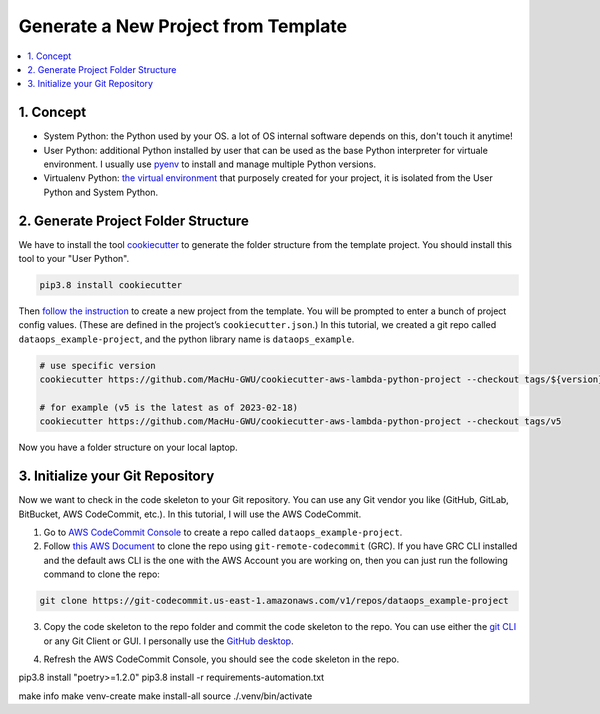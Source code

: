 Generate a New Project from Template
==============================================================================
.. contents::
    :class: this-will-duplicate-information-and-it-is-still-useful-here
    :depth: 1
    :local:


1. Concept
------------------------------------------------------------------------------
- System Python: the Python used by your OS. a lot of OS internal software depends on this, don't touch it anytime!
- User Python: additional Python installed by user that can be used as the base Python interpreter for virtuale environment. I usually use `pyenv <https://github.com/pyenv/pyenv>`_ to install and manage multiple Python versions.
- Virtualenv Python: `the virtual environment <https://docs.python.org/3/library/venv.html>`_ that purposely created for your project, it is isolated from the User Python and System Python.


2. Generate Project Folder Structure
------------------------------------------------------------------------------
We have to install the tool `cookiecutter <https://cookiecutter.readthedocs.io/en/stable/installation.html>`_ to generate the folder structure from the template project. You should install this tool to your "User Python".

.. code-block:: bash

    pip3.8 install cookiecutter

Then `follow the instruction <https://github.com/MacHu-GWU/cookiecutter-aws-lambda-python-project>`_ to create a new project from the template. You will be prompted to enter a bunch of project config values. (These are defined in the project’s ``cookiecutter.json``.) In this tutorial, we created a git repo called ``dataops_example-project``, and the python library name is ``dataops_example``.

.. code-block:: bash

    # use specific version
    cookiecutter https://github.com/MacHu-GWU/cookiecutter-aws-lambda-python-project --checkout tags/${version}

    # for example (v5 is the latest as of 2023-02-18)
    cookiecutter https://github.com/MacHu-GWU/cookiecutter-aws-lambda-python-project --checkout tags/v5

.. image:: ./images/generate-a-new-project-from-template.png

Now you have a folder structure on your local laptop.


3. Initialize your Git Repository
------------------------------------------------------------------------------
Now we want to check in the code skeleton to your Git repository. You can use any Git vendor you like (GitHub, GitLab, BitBucket, AWS CodeCommit, etc.). In this tutorial, I will use the AWS CodeCommit.

1. Go to `AWS CodeCommit Console <https://console.aws.amazon.com/codesuite/codecommit/repositories>`_ to create a repo called ``dataops_example-project``.
2. Follow `this AWS Document <https://docs.aws.amazon.com/codecommit/latest/userguide/setting-up-git-remote-codecommit.html>`_ to clone the repo using ``git-remote-codecommit`` (GRC). If you have GRC CLI installed and the default aws CLI is the one with the AWS Account you are working on, then you can just run the following command to clone the repo:

.. code-block:: bash

    git clone https://git-codecommit.us-east-1.amazonaws.com/v1/repos/dataops_example-project

.. image:: ./images/clone-repo.png

3. Copy the code skeleton to the repo folder and commit the code skeleton to the repo. You can use either the `git CLI <https://git-scm.com/book/en/v2/Getting-Started-The-Command-Line>`_ or any Git Client or GUI. I personally use the `GitHub desktop <https://desktop.github.com/>`_.

.. image:: ./images/github-desktop-add-local-repo.png

.. image:: ./images/github-desktop-check-in-code-skeleton.png

4. Refresh the AWS CodeCommit Console, you should see the code skeleton in the repo.

.. image:: ./images/after-check-in-code-skeleton.png


pip3.8 install "poetry>=1.2.0"
pip3.8 install -r requirements-automation.txt

make info
make venv-create
make install-all
source ./.venv/bin/activate
